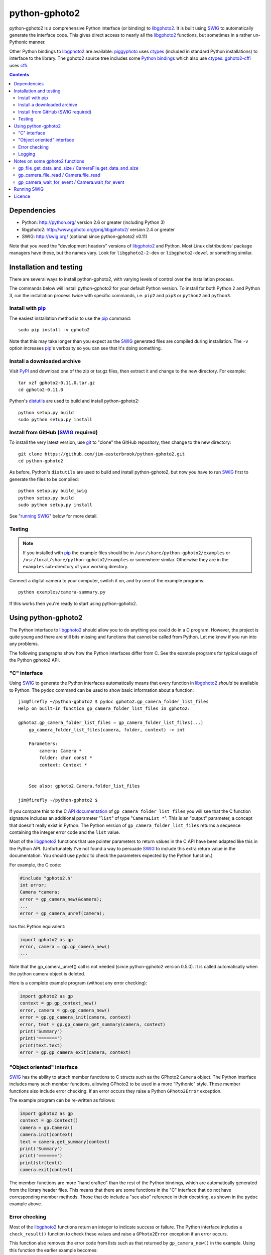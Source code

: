 python-gphoto2
==============

python-gphoto2 is a comprehensive Python interface (or binding) to libgphoto2_.
It is built using SWIG_ to automatically generate the interface code.
This gives direct access to nearly all the libgphoto2_ functions, but sometimes in a rather un-Pythonic manner.

Other Python bindings to libgphoto2_ are available:
piggyphoto_ uses ctypes_ (included in standard Python installations) to interface to the library.
The gphoto2 source tree includes some `Python bindings <libgphoto2-python_>`_ which also use ctypes_.
gphoto2-cffi_ uses cffi_.

.. contents::
   :backlinks: top

Dependencies
------------

*   Python: http://python.org/ version 2.6 or greater (including Python 3)
*   libgphoto2: http://www.gphoto.org/proj/libgphoto2/ version 2.4 or greater
*   SWIG: http://swig.org/ (optional since python-gphoto2 v0.11)

Note that you need the "development headers" versions of libgphoto2_ and Python.
Most Linux distributions' package managers have these, but the names vary.
Look for ``libgphoto2-2-dev`` or ``libgphoto2-devel`` or something similar.

Installation and testing
------------------------

There are several ways to install python-gphoto2, with varying levels of control over the installation process.

The commands below will install python-gphoto2 for your default Python version.
To install for both Python 2 and Python 3, run the installation process twice with specific commands, i.e. ``pip2`` and ``pip3`` or ``python2`` and ``python3``.

Install with pip_
^^^^^^^^^^^^^^^^^

The easiest installation method is to use the pip_ command::

    sudo pip install -v gphoto2

Note that this may take longer than you expect as the SWIG_ generated files are compiled during installation.
The ``-v`` option increases pip_'s verbosity so you can see that it's doing something.

Install a downloaded archive
^^^^^^^^^^^^^^^^^^^^^^^^^^^^

Visit PyPI_ and download one of the zip or tar.gz files, then extract it and change to the new directory.
For example::

    tar xzf gphoto2-0.11.0.tar.gz
    cd gphoto2-0.11.0

Python's `distutils <https://docs.python.org/2/library/distutils.html>`_ are used to build and install python-gphoto2::

    python setup.py build
    sudo python setup.py install

Install from GitHub (SWIG_ required)
^^^^^^^^^^^^^^^^^^^^^^^^^^^^^^^^^^^^

To install the very latest version, use `git <http://git-scm.com/>`_ to "clone" the GitHub repository, then change to the new directory::

    git clone https://github.com/jim-easterbrook/python-gphoto2.git
    cd python-gphoto2

As before, Python's ``distutils`` are used to build and install python-gphoto2, but now you have to run SWIG_ first to generate the files to be compiled::

    python setup.py build_swig
    python setup.py build
    sudo python setup.py install

See "`running SWIG`_" below for more detail.

Testing
^^^^^^^

.. note:: If you installed with pip_ the example files should be in ``/usr/share/python-gphoto2/examples`` or ``/usr/local/share/python-gphoto2/examples`` or somewhere similar.
   Otherwise they are in the ``examples`` sub-directory of your working directory.

Connect a digital camera to your computer, switch it on, and try one of the example programs::

    python examples/camera-summary.py

If this works then you're ready to start using python-gphoto2.

Using python-gphoto2
--------------------

The Python interface to libgphoto2_ should allow you to do anything you could do in a C program.
However, the project is quite young and there are still bits missing and functions that cannot be called from Python.
Let me know if you run into any problems.

The following paragraphs show how the Python interfaces differ from C.
See the example programs for typical usage of the Python gphoto2 API.

"C" interface
^^^^^^^^^^^^^

Using SWIG_ to generate the Python interfaces automatically means that every function in libgphoto2_ *should* be available to Python.
The ``pydoc`` command can be used to show basic information about a function::

   jim@firefly ~/python-gphoto2 $ pydoc gphoto2.gp_camera_folder_list_files
   Help on built-in function gp_camera_folder_list_files in gphoto2:

   gphoto2.gp_camera_folder_list_files = gp_camera_folder_list_files(...)
       gp_camera_folder_list_files(camera, folder, context) -> int

       Parameters:
           camera: Camera *
           folder: char const *
           context: Context *


       See also: gphoto2.Camera.folder_list_files

   jim@firefly ~/python-gphoto2 $ 

If you compare this to the C `API documentation <http://www.gphoto.org/doc/api/>`_ of ``gp_camera_folder_list_files`` you will see that the C function signature includes an additional parameter "``list``" of type "``CameraList *``".
This is an "output" parameter, a concept that doesn't really exist in Python.
The Python version of ``gp_camera_folder_list_files`` returns a sequence containing the integer error code and the ``list`` value.

Most of the libgphoto2_ functions that use pointer parameters to return values in the C API have been adapted like this in the Python API.
(Unfortunately I've not found a way to persuade SWIG_ to include this extra return value in the documentation.
You should use ``pydoc`` to check the parameters expected by the Python function.)

For example, the C code:

.. code:: c

    #include "gphoto2.h"
    int error;
    Camera *camera;
    error = gp_camera_new(&camera);
    ...
    error = gp_camera_unref(camera);

has this Python equivalent:

.. code:: python

    import gphoto2 as gp
    error, camera = gp.gp_camera_new()
    ...

Note that the gp_camera_unref() call is not needed (since python-gphoto2 version 0.5.0).
It is called automatically when the python camera object is deleted.

Here is a complete example program (without any error checking):

.. code:: python

    import gphoto2 as gp
    context = gp.gp_context_new()
    error, camera = gp.gp_camera_new()
    error = gp.gp_camera_init(camera, context)
    error, text = gp.gp_camera_get_summary(camera, context)
    print('Summary')
    print('=======')
    print(text.text)
    error = gp.gp_camera_exit(camera, context)

"Object oriented" interface
^^^^^^^^^^^^^^^^^^^^^^^^^^^

SWIG_ has the ability to attach member functions to C structs such as the GPhoto2 ``Camera`` object.
The Python interface includes many such member functions, allowing GPhoto2 to be used in a more "Pythonic" style.
These member functions also include error checking.
If an error occurs they raise a Python ``GPhoto2Error`` exception.

The example program can be re-written as follows:

.. code:: python

    import gphoto2 as gp
    context = gp.Context()
    camera = gp.Camera()
    camera.init(context)
    text = camera.get_summary(context)
    print('Summary')
    print('=======')
    print(str(text))
    camera.exit(context)

The member functions are more "hand crafted" than the rest of the Python bindings, which are automatically generated from the library header files.
This means that there are some functions in the "C" interface that do not have corresponding member methods.
Those that do include a "see also" reference in their docstring, as shown in the ``pydoc`` example above.

Error checking
^^^^^^^^^^^^^^

Most of the libgphoto2_ functions return an integer to indicate success or failure.
The Python interface includes a ``check_result()`` function to check these values and raise a ``GPhoto2Error`` exception if an error occurs.

This function also removes the error code from lists such as that returned by ``gp_camera_new()`` in the example.
Using this function the earlier example becomes:

.. code:: python

    import gphoto2 as gp
    context = gp.gp_context_new()
    camera = gp.check_result(gp.gp_camera_new())
    gp.check_result(gp.gp_camera_init(camera, context))
    text = gp.check_result(gp.gp_camera_get_summary(camera, context))
    print('Summary')
    print('=======')
    print(text.text)
    gp.check_result(gp.gp_camera_exit(camera, context))

There may be some circumstances where you don't want an exception to be raised when some errors occur.
You can "fine tune" the behaviour of the ``check_result()`` function by adjusting the ``error_severity`` variable:

.. code:: python

    import gphoto2 as gp
    gp.error_severity[gp.GP_ERROR] = logging.WARNING
    ...

In this case a warning message will be logged (using Python's standard logging module) but no exception will be raised when a ``GP_ERROR`` error occurs.
However, this is a "blanket" approach that treats all ``GP_ERROR`` errors the same.
It is better to test for particular error conditions after particular operations, as described below.

The ``GPhoto2Error`` exception object has two attributes that may be useful in an exception handler.
``GPhoto2Error.code`` stores the integer error generated by the library function and ``GPhoto2Error.string`` stores the corresponding error message.

For example, to wait for a user to connect a camera you could do something like this:

.. code:: python

    import gphoto2 as gp
    ...
    print('Please connect and switch on your camera')
    while True:
        try:
            camera.init(context)
        except gp.GPhoto2Error as ex:
            if ex.code == gp.GP_ERROR_MODEL_NOT_FOUND:
                # no camera, try again in 2 seconds
                time.sleep(2)
                continue
            # some other error we can't handle here
            raise
        # operation completed successfully so exit loop
        break
    # continue with rest of program
    ...

When just calling a single function like this, it's probably easier to test the error value directly instead of using Python exceptions:

.. code:: python

    import gphoto2 as gp
    ...
    print('Please connect and switch on your camera')
    while True:
        error = gp.gp_camera_init(camera, context)
        if error >= gp.GP_OK:
            # operation completed successfully so exit loop
            break
        if error != gp.GP_ERROR_MODEL_NOT_FOUND:
            # some other error we can't handle here
            raise gp.GPhoto2Error(error)
        # no camera, try again in 2 seconds
        time.sleep(2)
    # continue with rest of program
    ...

Logging
^^^^^^^

The libgphoto2_ library includes functions (such as ``gp_log()``) to output messages from its various functions.
These messages are mostly used for debugging purposes, and it can be helpful to see them when using libgphoto2_ from Python.
The Python interface includes a ``use_python_logging()`` function to connect libgphoto2_ logging to the standard Python logging system.
You should call ``use_python_logging()`` near the start of your program, as shown in the examples.

The libgphoto2_ logging messages have four possible severity levels, each of which is mapped to a suitable Python logging severity.
You can override this mapping by passing your own to ``use_python_logging()``:

.. code:: python

    import logging
    import gphoto2 as gp
    ...
    gp.use_python_logging(mapping={
        gp.GP_LOG_ERROR   : logging.INFO,
        gp.GP_LOG_VERBOSE : logging.DEBUG,
        gp.GP_LOG_DEBUG   : logging.DEBUG - 3,
        gp.GP_LOG_DATA    : logging.DEBUG - 6})
    ...

If you prefer to use your own logging system you can define a logging callback function in Python.
The function must take 3 parameters: ``level``, ``domain`` and ``string``.
Since python-gphoto2 version 1.3 the callback function is installed with ``gp_log_add_func``:

.. code:: python

    import gphoto2 as gp
    ...
    def callback(level, domain, string):
        print('Callback: level =', level, ', domain =', domain, ', string =', string)
    ...
    callback_id = gp.check_result(
        gp.gp_log_add_func(gp.GP_LOG_VERBOSE, gp.gp_log_call_python, callback))
    ...

The SWIG_ interface provides a function ``gp_log_call_python`` that calls your Python callback.
``gp_log_add_func`` returns an ``AugmentedInt`` value that stores a reference to your callback function along with the function's return value.
It can be passed to ``gp_log_remove_func`` to uninstall your callback.

Earlier versions of python-gphoto2 use ``gp_log_add_func_py`` to install the callback:

.. code:: python

    import gphoto2 as gp
    ...
    def callback(level, domain, string):
        print('Callback: level =', level, ', domain =', domain, ', string =', string)
    ...
    callback_id = gp.check_result(gp.gp_log_add_func_py(gp.GP_LOG_VERBOSE, callback))
    ...

In this case a reference to your callback function is stored by the SWIG_ interface.

Notes on some gphoto2 functions
-------------------------------

gp_file_get_data_and_size / CameraFile.get_data_and_size
^^^^^^^^^^^^^^^^^^^^^^^^^^^^^^^^^^^^^^^^^^^^^^^^^^^^^^^^

Since python-gphoto2 version 1.2.0 these functions return a ``FileData`` object that supports the `buffer protocol <https://docs.python.org/2/c-api/buffer.html>`_.
The data can be made accessible to Python (2.7 and 3.x) by using a `memoryview <https://docs.python.org/2/library/stdtypes.html#memoryview>`_ object.
This allows the data to be used without copying.
See the ``copy-data.py`` example for typical usage.

In earlier versions of python-gphoto2 these functions returned a ``str`` (Python 2) or ``bytes`` (Python 3) object containing a copy of the data in the ``CameraFile`` object.

gp_camera_file_read / Camera.file_read
^^^^^^^^^^^^^^^^^^^^^^^^^^^^^^^^^^^^^^

Although the documentation says the ``buf`` parameter is of type ``char *`` you can pass any Python object that exposes a writeable buffer interface.
This allows you to read a file directly into a Python object without additional copying.
See the ``copy-chunks.py`` example which uses ``memoryview`` to expose a ``bytearray``.

gp_camera_wait_for_event / Camera.wait_for_event
^^^^^^^^^^^^^^^^^^^^^^^^^^^^^^^^^^^^^^^^^^^^^^^^

These functions return both the event type and the event data.
The data you get depends on the type.
``GP_EVENT_FILE_ADDED`` and ``GP_EVENT_FOLDER_ADDED`` events return a ``CameraFilePath``, others return ``None``.

Running SWIG_
-------------

SWIG_ is used to convert the ``.i`` interface definition files in ``src/gphoto2`` to ``.py`` and ``.c`` files.
These are then compiled to build the Python interface to libgphoto2_.
The files downloaded from PyPI_ include the SWIG_ generated files, but you may wish to regenerate them by running SWIG_ again (e.g. to test a new version of SWIG_ or of libgphoto2_).
You will also need to run SWIG_ if you have downloaded the python-gphoto2 sources from GitHub instead of using PyPI_.

The file ``setup.py`` defines an extra command to run SWIG_.
It has no user options::

    python setup.py build_swig

By default this builds the interface for the version of libgphoto2_ installed on your computer.
The interface files are created in directories with names like ``src/swig-bi-gp2.5-py3``.
This naming scheme allows for different versions of Python and libgphoto2_, and use (or not) of the SWIG_ ``-builtin`` flag.
The appropriate version is chosen when the interface is built.

To build interfaces for additional versions of libgphoto2_ (e.g. v2.4 as well as v2.5) you need to put a copy of that version's include (``.h``) files in a sub-directory of your working directory called ``include/gphoto2-2.x`` and then run ``setup.py build_swig`` again.

Licence
-------

python-gphoto2 - Python interface to libgphoto2
http://github.com/jim-easterbrook/python-gphoto2
Copyright (C) 2014-15  Jim Easterbrook  jim@jim-easterbrook.me.uk

This program is free software: you can redistribute it and/or modify
it under the terms of the GNU General Public License as published by
the Free Software Foundation, either version 3 of the License, or
(at your option) any later version.

This program is distributed in the hope that it will be useful,
but WITHOUT ANY WARRANTY; without even the implied warranty of
MERCHANTABILITY or FITNESS FOR A PARTICULAR PURPOSE.  See the
GNU General Public License for more details.

You should have received a copy of the GNU General Public License
along with this program.  If not, see http://www.gnu.org/licenses/.

.. _cffi:         http://cffi.readthedocs.org/
.. _ctypes:       https://docs.python.org/2/library/ctypes.html
.. _gphoto2-cffi: https://github.com/jbaiter/gphoto2-cffi
.. _libgphoto2:   http://www.gphoto.org/proj/libgphoto2/
.. _libgphoto2-python:
   http://sourceforge.net/p/gphoto/code/HEAD/tree/trunk/bindings/libgphoto2-python/
.. _piggyphoto:   https://github.com/alexdu/piggyphoto
.. _pip:          https://pip.pypa.io/
.. _PyPI:         https://pypi.python.org/pypi/gphoto2/
.. _SWIG:         http://swig.org/
